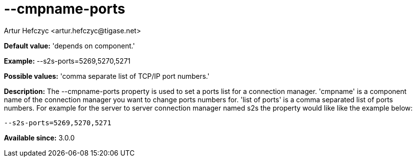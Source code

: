 [[cmpnamePorts]]
= --cmpname-ports
:author: Artur Hefczyc <artur.hefczyc@tigase.net>
:version: v2.0, June 2014: Reformatted for AsciiDoc.
:date: 2013-02-09 21:42
:revision: v2.1

:toc:
:numbered:
:website: http://tigase.net/

*Default value:* 'depends on component.'

*Example:* +--s2s-ports=5269,5270,5271+

*Possible values:* 'comma separate list of TCP/IP port numbers.'

*Description:* The --cmpname-ports property is used to set a ports list for a connection manager. 'cmpname' is a component name of the connection manager you want to change ports numbers for. 'list of ports' is a comma separated list of ports numbers. For example for the server to server connection manager named s2s the property would like like the example below:

[source,bash]
-----
--s2s-ports=5269,5270,5271
-----

*Available since:* 3.0.0

